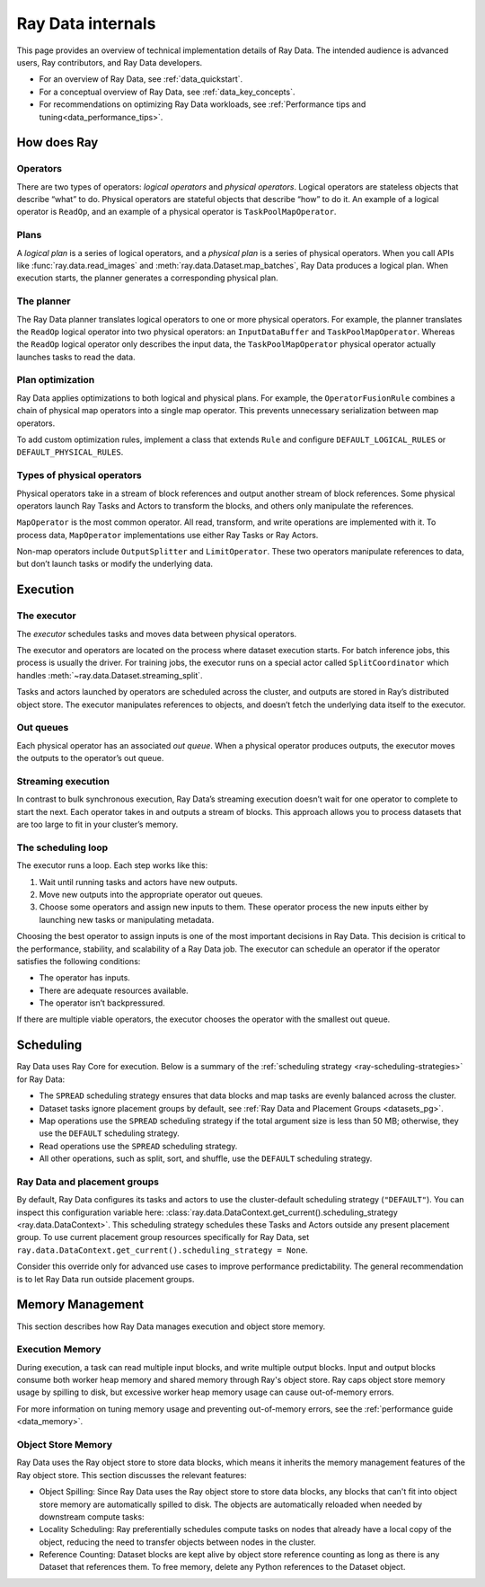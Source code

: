 .. _datasets_scheduling:

Ray Data internals
==================

This page provides an overview of technical implementation details of Ray Data. The intended audience is advanced users, Ray contributors, and Ray Data developers.

* For an overview of Ray Data, see :ref:`data_quickstart`.
* For a conceptual overview of Ray Data, see :ref:`data_key_concepts`.
* For recommendations on optimizing Ray Data workloads, see :ref:`Performance tips and tuning<data_performance_tips>`.

.. _dataset_concept:

How does Ray 
------------------------------




Operators
~~~~~~~~~

There are two types of operators: *logical operators* and *physical operators*. Logical
operators are stateless objects that describe “what” to do. Physical operators are
stateful objects that describe “how” to do it. An example of a logical operator is
``ReadOp``, and an example of a physical operator is ``TaskPoolMapOperator``.

Plans
~~~~~

A *logical plan* is a series of logical operators, and a *physical plan* is a series of
physical operators. When you call APIs like :func:`ray.data.read_images` and
:meth:`ray.data.Dataset.map_batches`, Ray Data produces a logical plan. When execution
starts, the planner generates a corresponding physical plan.

The planner
~~~~~~~~~~~

The Ray Data planner translates logical operators to one or more physical operators. For
example, the planner translates the ``ReadOp`` logical operator into two physical
operators: an ``InputDataBuffer`` and ``TaskPoolMapOperator``. Whereas the ``ReadOp``
logical operator only describes the input data, the ``TaskPoolMapOperator`` physical
operator actually launches tasks to read the data.

Plan optimization
~~~~~~~~~~~~~~~~~

Ray Data applies optimizations to both logical and physical plans. For example, the
``OperatorFusionRule`` combines a chain of physical map operators into a single map
operator. This prevents unnecessary serialization between map operators.

To add custom optimization rules, implement a class that extends ``Rule`` and configure
``DEFAULT_LOGICAL_RULES`` or ``DEFAULT_PHYSICAL_RULES``.

.. testcode::

    import ray
    from ray.data._internal.logical.interfaces import Rule

    class CustomRule(Rule):
        def apply(self, plan):
            ...

    ray.data._internal.logical.optimizers.DEFAULT_LOGICAL_RULES.append(CustomRule)

Types of physical operators
~~~~~~~~~~~~~~~~~~~~~~~~~~~

Physical operators take in a stream of block references and output another stream of
block references. Some physical operators launch Ray Tasks and Actors to transform
the blocks, and others only manipulate the references.

``MapOperator`` is the most common operator. All read, transform, and write operations
are implemented with it. To process data, ``MapOperator`` implementations use either Ray
Tasks or Ray Actors.

Non-map operators include ``OutputSplitter`` and ``LimitOperator``. These two operators
manipulate references to data, but don’t launch tasks or modify the underlying data.

Execution
---------

The executor
~~~~~~~~~~~~

The *executor* schedules tasks and moves data between physical operators.

The executor and operators are located on the process where dataset execution starts.
For batch inference jobs, this process is usually the driver. For training jobs, the
executor runs on a special actor called ``SplitCoordinator`` which handles
:meth:`~ray.data.Dataset.streaming_split`.

Tasks and actors launched by operators are scheduled across the cluster, and outputs are
stored in Ray’s distributed object store. The executor manipulates references to
objects, and doesn’t fetch the underlying data itself to the executor.

Out queues
~~~~~~~~~~

Each physical operator has an associated *out queue*. When a physical operator produces
outputs, the executor moves the outputs to the operator’s out queue.

.. _streaming_execution:

Streaming execution
~~~~~~~~~~~~~~~~~~~

In contrast to bulk synchronous execution, Ray Data’s streaming execution doesn’t wait
for one operator to complete to start the next. Each operator takes in and outputs a
stream of blocks. This approach allows you to process datasets that are too large to fit
in your cluster’s memory.

The scheduling loop
~~~~~~~~~~~~~~~~~~~

The executor runs a loop. Each step works like this:

1. Wait until running tasks and actors have new outputs.
2. Move new outputs into the appropriate operator out queues.
3. Choose some operators and assign new inputs to them. These operator process the new
   inputs either by launching new tasks or manipulating metadata.

Choosing the best operator to assign inputs is one of the most important decisions in
Ray Data. This decision is critical to the performance, stability, and scalability of a
Ray Data job. The executor can schedule an operator if the operator satisfies the
following conditions:

* The operator has inputs.
* There are adequate resources available.
* The operator isn’t backpressured.

If there are multiple viable operators, the executor chooses the operator with the
smallest out queue.

Scheduling
----------

Ray Data uses Ray Core for execution. Below is a summary of the :ref:`scheduling strategy <ray-scheduling-strategies>` for Ray Data:

* The ``SPREAD`` scheduling strategy ensures that data blocks and map tasks are evenly balanced across the cluster.
* Dataset tasks ignore placement groups by default, see :ref:`Ray Data and Placement Groups <datasets_pg>`.
* Map operations use the ``SPREAD`` scheduling strategy if the total argument size is less than 50 MB; otherwise, they use the ``DEFAULT`` scheduling strategy.
* Read operations use the ``SPREAD`` scheduling strategy.
* All other operations, such as split, sort, and shuffle, use the ``DEFAULT`` scheduling strategy.

.. _datasets_pg:

Ray Data and placement groups
~~~~~~~~~~~~~~~~~~~~~~~~~~~~~

By default, Ray Data configures its tasks and actors to use the cluster-default scheduling strategy (``"DEFAULT"``). You can inspect this configuration variable here:
:class:`ray.data.DataContext.get_current().scheduling_strategy <ray.data.DataContext>`. This scheduling strategy schedules these Tasks and Actors outside any present
placement group. To use current placement group resources specifically for Ray Data, set ``ray.data.DataContext.get_current().scheduling_strategy = None``.

Consider this override only for advanced use cases to improve performance predictability. The general recommendation is to let Ray Data run outside placement groups.



Memory Management
-----------------

This section describes how Ray Data manages execution and object store memory.

Execution Memory
~~~~~~~~~~~~~~~~

During execution, a task can read multiple input blocks, and write multiple output blocks. Input and output blocks consume both worker heap memory and shared memory through Ray's object store.
Ray caps object store memory usage by spilling to disk, but excessive worker heap memory usage can cause out-of-memory errors.

For more information on tuning memory usage and preventing out-of-memory errors, see the :ref:`performance guide <data_memory>`.

Object Store Memory
~~~~~~~~~~~~~~~~~~~

Ray Data uses the Ray object store to store data blocks, which means it inherits the memory management features of the Ray object store. This section discusses the relevant features:

* Object Spilling: Since Ray Data uses the Ray object store to store data blocks, any blocks that can't fit into object store memory are automatically spilled to disk. The objects are automatically reloaded when needed by downstream compute tasks:
* Locality Scheduling: Ray preferentially schedules compute tasks on nodes that already have a local copy of the object, reducing the need to transfer objects between nodes in the cluster.
* Reference Counting: Dataset blocks are kept alive by object store reference counting as long as there is any Dataset that references them. To free memory, delete any Python references to the Dataset object.
